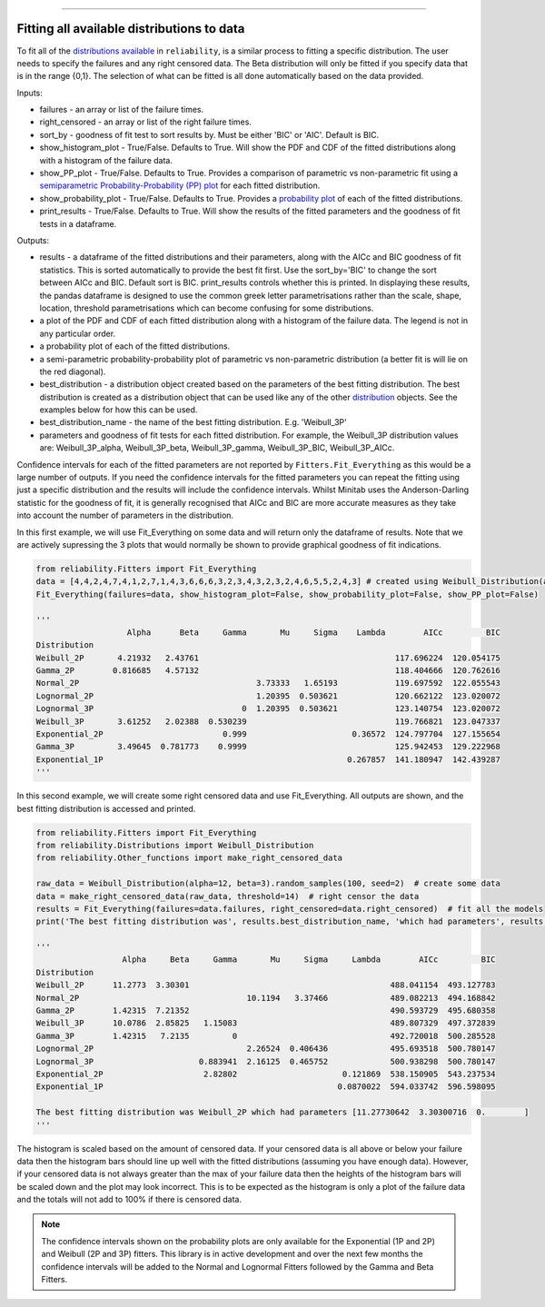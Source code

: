 .. image:: images/logo.png

-------------------------------------

Fitting all available distributions to data
'''''''''''''''''''''''''''''''''''''''''''

To fit all of the `distributions available <https://reliability.readthedocs.io/en/latest/Fitting%20a%20specific%20distribution%20to%20data.html>`_ in ``reliability``, is a similar process to fitting a specific distribution. The user needs to specify the failures and any right censored data. The Beta distribution will only be fitted if you specify data that is in the range {0,1}. The selection of what can be fitted is all done automatically based on the data provided.

Inputs:

-   failures - an array or list of the failure times.
-   right_censored - an array or list of the right failure times.
-   sort_by - goodness of fit test to sort results by. Must be either 'BIC' or 'AIC'. Default is BIC.
-   show_histogram_plot - True/False. Defaults to True. Will show the PDF and CDF of the fitted distributions along with a histogram of the failure data.
-   show_PP_plot - True/False. Defaults to True. Provides a comparison of parametric vs non-parametric fit using a `semiparametric Probability-Probability (PP) plot <https://reliability.readthedocs.io/en/latest/Probability-Probability%20plots.html#semiparametric-probability-probability-plot>`_ for each fitted distribution.
-   show_probability_plot - True/False. Defaults to True. Provides a `probability plot <https://reliability.readthedocs.io/en/latest/Probability%20plots.html>`_ of each of the fitted distributions.
-   print_results - True/False. Defaults to True. Will show the results of the fitted parameters and the goodness of fit tests in a dataframe.

Outputs:

-   results - a dataframe of the fitted distributions and their parameters, along with the AICc and BIC goodness of fit statistics. This is sorted automatically to provide the best fit first. Use the sort_by='BIC' to change the sort between AICc and BIC. Default sort is BIC. print_results controls whether this is printed. In displaying these results, the pandas dataframe is designed to use the common greek letter parametrisations rather than the scale, shape, location, threshold parametrisations which can become confusing for some distributions.
-   a plot of the PDF and CDF of each fitted distribution along with a histogram of the failure data. The legend is not in any particular order.
-   a probability plot of each of the fitted distributions.
-   a semi-parametric probability-probability plot of parametric vs non-parametric distribution (a better fit is will lie on the red diagonal).
-   best_distribution - a distribution object created based on the parameters of the best fitting distribution. The best distribution is created as a distribution object that can be used like any of the other `distribution <https://reliability.readthedocs.io/en/latest/Creating%20and%20plotting%20distributions.html>`_ objects. See the examples below for how this can be used.
-   best_distribution_name - the name of the best fitting distribution. E.g. 'Weibull_3P'
-   parameters and goodness of fit tests for each fitted distribution. For example, the Weibull_3P distribution values are: Weibull_3P_alpha, Weibull_3P_beta, Weibull_3P_gamma, Weibull_3P_BIC, Weibull_3P_AICc.

Confidence intervals for each of the fitted parameters are not reported by ``Fitters.Fit_Everything`` as this would be a large number of outputs. If you need the confidence intervals for the fitted parameters you can repeat the fitting using just a specific distribution and the results will include the confidence intervals. Whilst Minitab uses the Anderson-Darling statistic for the goodness of fit, it is generally recognised that AICc and BIC are more accurate measures as they take into account the number of parameters in the distribution.

In this first example, we will use Fit_Everything on some data and will return only the dataframe of results. Note that we are actively supressing the 3 plots that would normally be shown to provide graphical goodness of fit indications.

.. code:: python

    from reliability.Fitters import Fit_Everything
    data = [4,4,2,4,7,4,1,2,7,1,4,3,6,6,6,3,2,3,4,3,2,3,2,4,6,5,5,2,4,3] # created using Weibull_Distribution(alpha=5,beta=2), and rounded to nearest int
    Fit_Everything(failures=data, show_histogram_plot=False, show_probability_plot=False, show_PP_plot=False)

    '''
                       Alpha      Beta     Gamma       Mu     Sigma    Lambda        AICc         BIC
    Distribution                                                                                     
    Weibull_2P       4.21932   2.43761                                         117.696224  120.054175
    Gamma_2P        0.816685   4.57132                                         118.404666  120.762616
    Normal_2P                                     3.73333   1.65193            119.697592  122.055543
    Lognormal_2P                                  1.20395  0.503621            120.662122  123.020072
    Lognormal_3P                               0  1.20395  0.503621            123.140754  123.020072
    Weibull_3P       3.61252   2.02388  0.530239                               119.766821  123.047337
    Exponential_2P                         0.999                      0.36572  124.797704  127.155654
    Gamma_3P         3.49645  0.781773    0.9999                               125.942453  129.222968
    Exponential_1P                                                   0.267857  141.180947  142.439287
    '''

In this second example, we will create some right censored data and use Fit_Everything. All outputs are shown, and the best fitting distribution is accessed and printed.

.. code:: python

    from reliability.Fitters import Fit_Everything
    from reliability.Distributions import Weibull_Distribution
    from reliability.Other_functions import make_right_censored_data
    
    raw_data = Weibull_Distribution(alpha=12, beta=3).random_samples(100, seed=2)  # create some data
    data = make_right_censored_data(raw_data, threshold=14)  # right censor the data
    results = Fit_Everything(failures=data.failures, right_censored=data.right_censored)  # fit all the models
    print('The best fitting distribution was', results.best_distribution_name, 'which had parameters', results.best_distribution.parameters)
    
    '''
                      Alpha     Beta     Gamma       Mu     Sigma     Lambda        AICc         BIC
    Distribution                                                                                    
    Weibull_2P      11.2773  3.30301                                          488.041154  493.127783
    Normal_2P                                   10.1194   3.37466             489.082213  494.168842
    Gamma_2P        1.42315  7.21352                                          490.593729  495.680358
    Weibull_3P      10.0786  2.85825   1.15083                                489.807329  497.372839
    Gamma_3P        1.42315   7.2135         0                                492.720018  500.285528
    Lognormal_2P                                2.26524  0.406436             495.693518  500.780147
    Lognormal_3P                      0.883941  2.16125  0.465752             500.938298  500.780147
    Exponential_2P                     2.82802                      0.121869  538.150905  543.237534
    Exponential_1P                                                 0.0870022  594.033742  596.598095

    The best fitting distribution was Weibull_2P which had parameters [11.27730642  3.30300716  0.        ]
    '''

.. image:: images/Fit_everything_histogram_plot_V3.png

.. image:: images/Fit_everything_probability_plot_V3.png

.. image:: images/Fit_everything_PP_plot_V3.png

The histogram is scaled based on the amount of censored data. If your censored data is all above or below your failure data then the histogram bars should line up well with the fitted distributions (assuming you have enough data). However, if your censored data is not always greater than the max of your failure data then the heights of the histogram bars will be scaled down and the plot may look incorrect. This is to be expected as the histogram is only a plot of the failure data and the totals will not add to 100% if there is censored data.

.. note:: The confidence intervals shown on the probability plots are only available for the Exponential (1P and 2P) and Weibull (2P and 3P) fitters. This library is in active development and over the next few months the confidence intervals will be added to the Normal and Lognormal Fitters followed by the Gamma and Beta Fitters.
